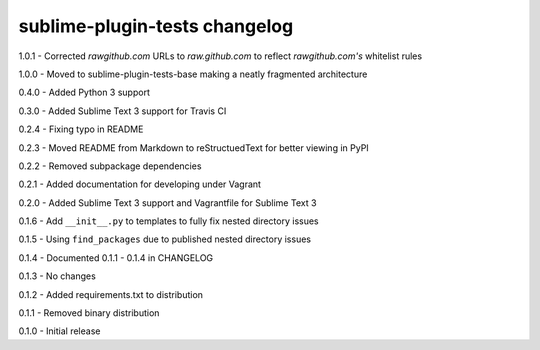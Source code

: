 sublime-plugin-tests changelog
==============================
1.0.1 - Corrected `rawgithub.com` URLs to `raw.github.com` to reflect `rawgithub.com's` whitelist rules

1.0.0 - Moved to sublime-plugin-tests-base making a neatly fragmented architecture

0.4.0 - Added Python 3 support

0.3.0 - Added Sublime Text 3 support for Travis CI

0.2.4 - Fixing typo in README

0.2.3 - Moved README from Markdown to reStructuedText for better viewing in PyPI

0.2.2 - Removed subpackage dependencies

0.2.1 - Added documentation for developing under Vagrant

0.2.0 - Added Sublime Text 3 support and Vagrantfile for Sublime Text 3

0.1.6 - Add ``__init__.py`` to templates to fully fix nested directory issues

0.1.5 - Using ``find_packages`` due to published nested directory issues

0.1.4 - Documented 0.1.1 - 0.1.4 in CHANGELOG

0.1.3 - No changes

0.1.2 - Added requirements.txt to distribution

0.1.1 - Removed binary distribution

0.1.0 - Initial release
